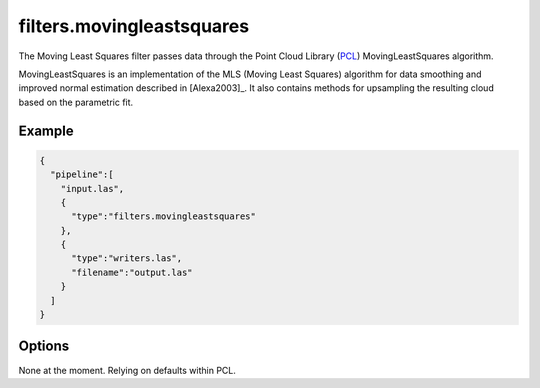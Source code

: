 .. _filters.movingleastsquares:

===============================================================================
filters.movingleastsquares
===============================================================================

The Moving Least Squares filter passes data through the Point Cloud Library
(`PCL`_) MovingLeastSquares algorithm.

MovingLeastSquares is an implementation of the MLS (Moving Least Squares)
algorithm for data smoothing and improved normal estimation described in
[Alexa2003]_. It also contains methods for upsampling the resulting cloud based
on the parametric fit.

.. _`PCL`: http://www.pointclouds.org

.. plugin::

Example
-------------------------------------------------------------------------------

.. code-block:: json

    {
      "pipeline":[
        "input.las",
        {
          "type":"filters.movingleastsquares"
        },
        {
          "type":"writers.las",
          "filename":"output.las"
        }
      ]
    }



Options
-------------------------------------------------------------------------------

None at the moment. Relying on defaults within PCL.
